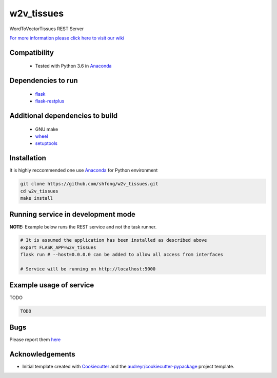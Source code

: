 ==========================================================
w2v_tissues
==========================================================


.. image:: https://img.shields.io/pypi/v/w2v_tissues.svg
        :target: https://pypi.python.org/pypi/w2v_tissues

.. image:: https://img.shields.io/travis/shfong/w2v_tissues.svg
        :target: https://travis-ci.org/shfong/w2v_tissues




WordToVectorTissues REST Server

`For more information please click here to visit our wiki <https://github.com/shfong/w2v_tissues/wiki>`_


Compatibility
-------------

 * Tested with Python 3.6 in Anaconda_

Dependencies to run
-------------------

 * `flask <https://pypi.org/project/flask/>`_
 * `flask-restplus <https://pypi.org/project/flast-restplus>`_

Additional dependencies to build
--------------------------------

 * GNU make
 * `wheel <https://pypi.org/project/wheel/>`_
 * `setuptools <https://pypi.org/project/setuptools/>`_
 

Installation
------------

It is highly reccommended one use `Anaconda <https://www.anaconda.com/>`_ for Python environment

.. code:: bash

  git clone https://github.com/shfong/w2v_tissues.git
  cd w2v_tissues
  make install

Running service in development mode
-----------------------------------


**NOTE:** Example below runs the REST service and not the task runner.

.. code:: bash

  # It is assumed the application has been installed as described above
  export FLASK_APP=w2v_tissues
  flask run # --host=0.0.0.0 can be added to allow all access from interfaces
  
  # Service will be running on http://localhost:5000


Example usage of service
------------------------

TODO

.. code:: bash
   
    TODO

Bugs
-----

Please report them `here <https://github.com/shfong/w2v_tissues/issues>`_

Acknowledgements
----------------


* Initial template created with Cookiecutter_ and the `audreyr/cookiecutter-pypackage`_ project template.

.. _Cookiecutter: https://github.com/audreyr/cookiecutter
.. _`audreyr/cookiecutter-pypackage`: https://github.com/audreyr/cookiecutter-pypackage
.. _Anaconda: https://www.anaconda.com/
